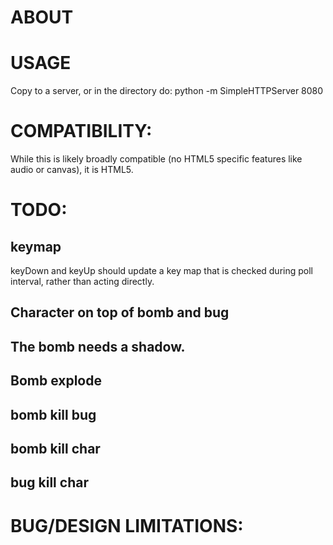 * ABOUT
* USAGE
  Copy to a server, or in the directory do:
    python -m SimpleHTTPServer 8080
* COMPATIBILITY:
  While this is likely broadly compatible (no HTML5 specific features
  like audio or canvas), it is HTML5.
* TODO:
** keymap
   keyDown and keyUp should update a key map that is checked during
   poll interval, rather than acting directly.
** Character on top of bomb and bug
** The bomb needs a shadow.
** Bomb explode
** bomb kill bug
** bomb kill char
** bug kill char
* BUG/DESIGN LIMITATIONS:

